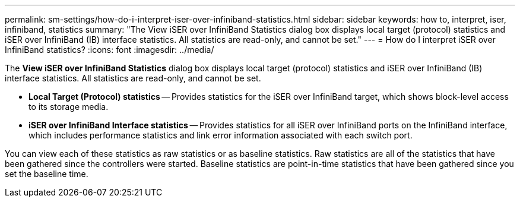 ---
permalink: sm-settings/how-do-i-interpret-iser-over-infiniband-statistics.html
sidebar: sidebar
keywords: how to, interpret, iser, infiniband, statistics
summary: "The View iSER over InfiniBand Statistics dialog box displays local target (protocol) statistics and iSER over InfiniBand (IB) interface statistics. All statistics are read-only, and cannot be set."
---
= How do I interpret iSER over InfiniBand statistics?
:icons: font
:imagesdir: ../media/

[.lead]
The *View iSER over InfiniBand Statistics* dialog box displays local target (protocol) statistics and iSER over InfiniBand (IB) interface statistics. All statistics are read-only, and cannot be set.

* *Local Target (Protocol) statistics* -- Provides statistics for the iSER over InfiniBand target, which shows block-level access to its storage media.
* *iSER over InfiniBand Interface statistics* -- Provides statistics for all iSER over InfiniBand ports on the InfiniBand interface, which includes performance statistics and link error information associated with each switch port.

You can view each of these statistics as raw statistics or as baseline statistics. Raw statistics are all of the statistics that have been gathered since the controllers were started. Baseline statistics are point-in-time statistics that have been gathered since you set the baseline time.
